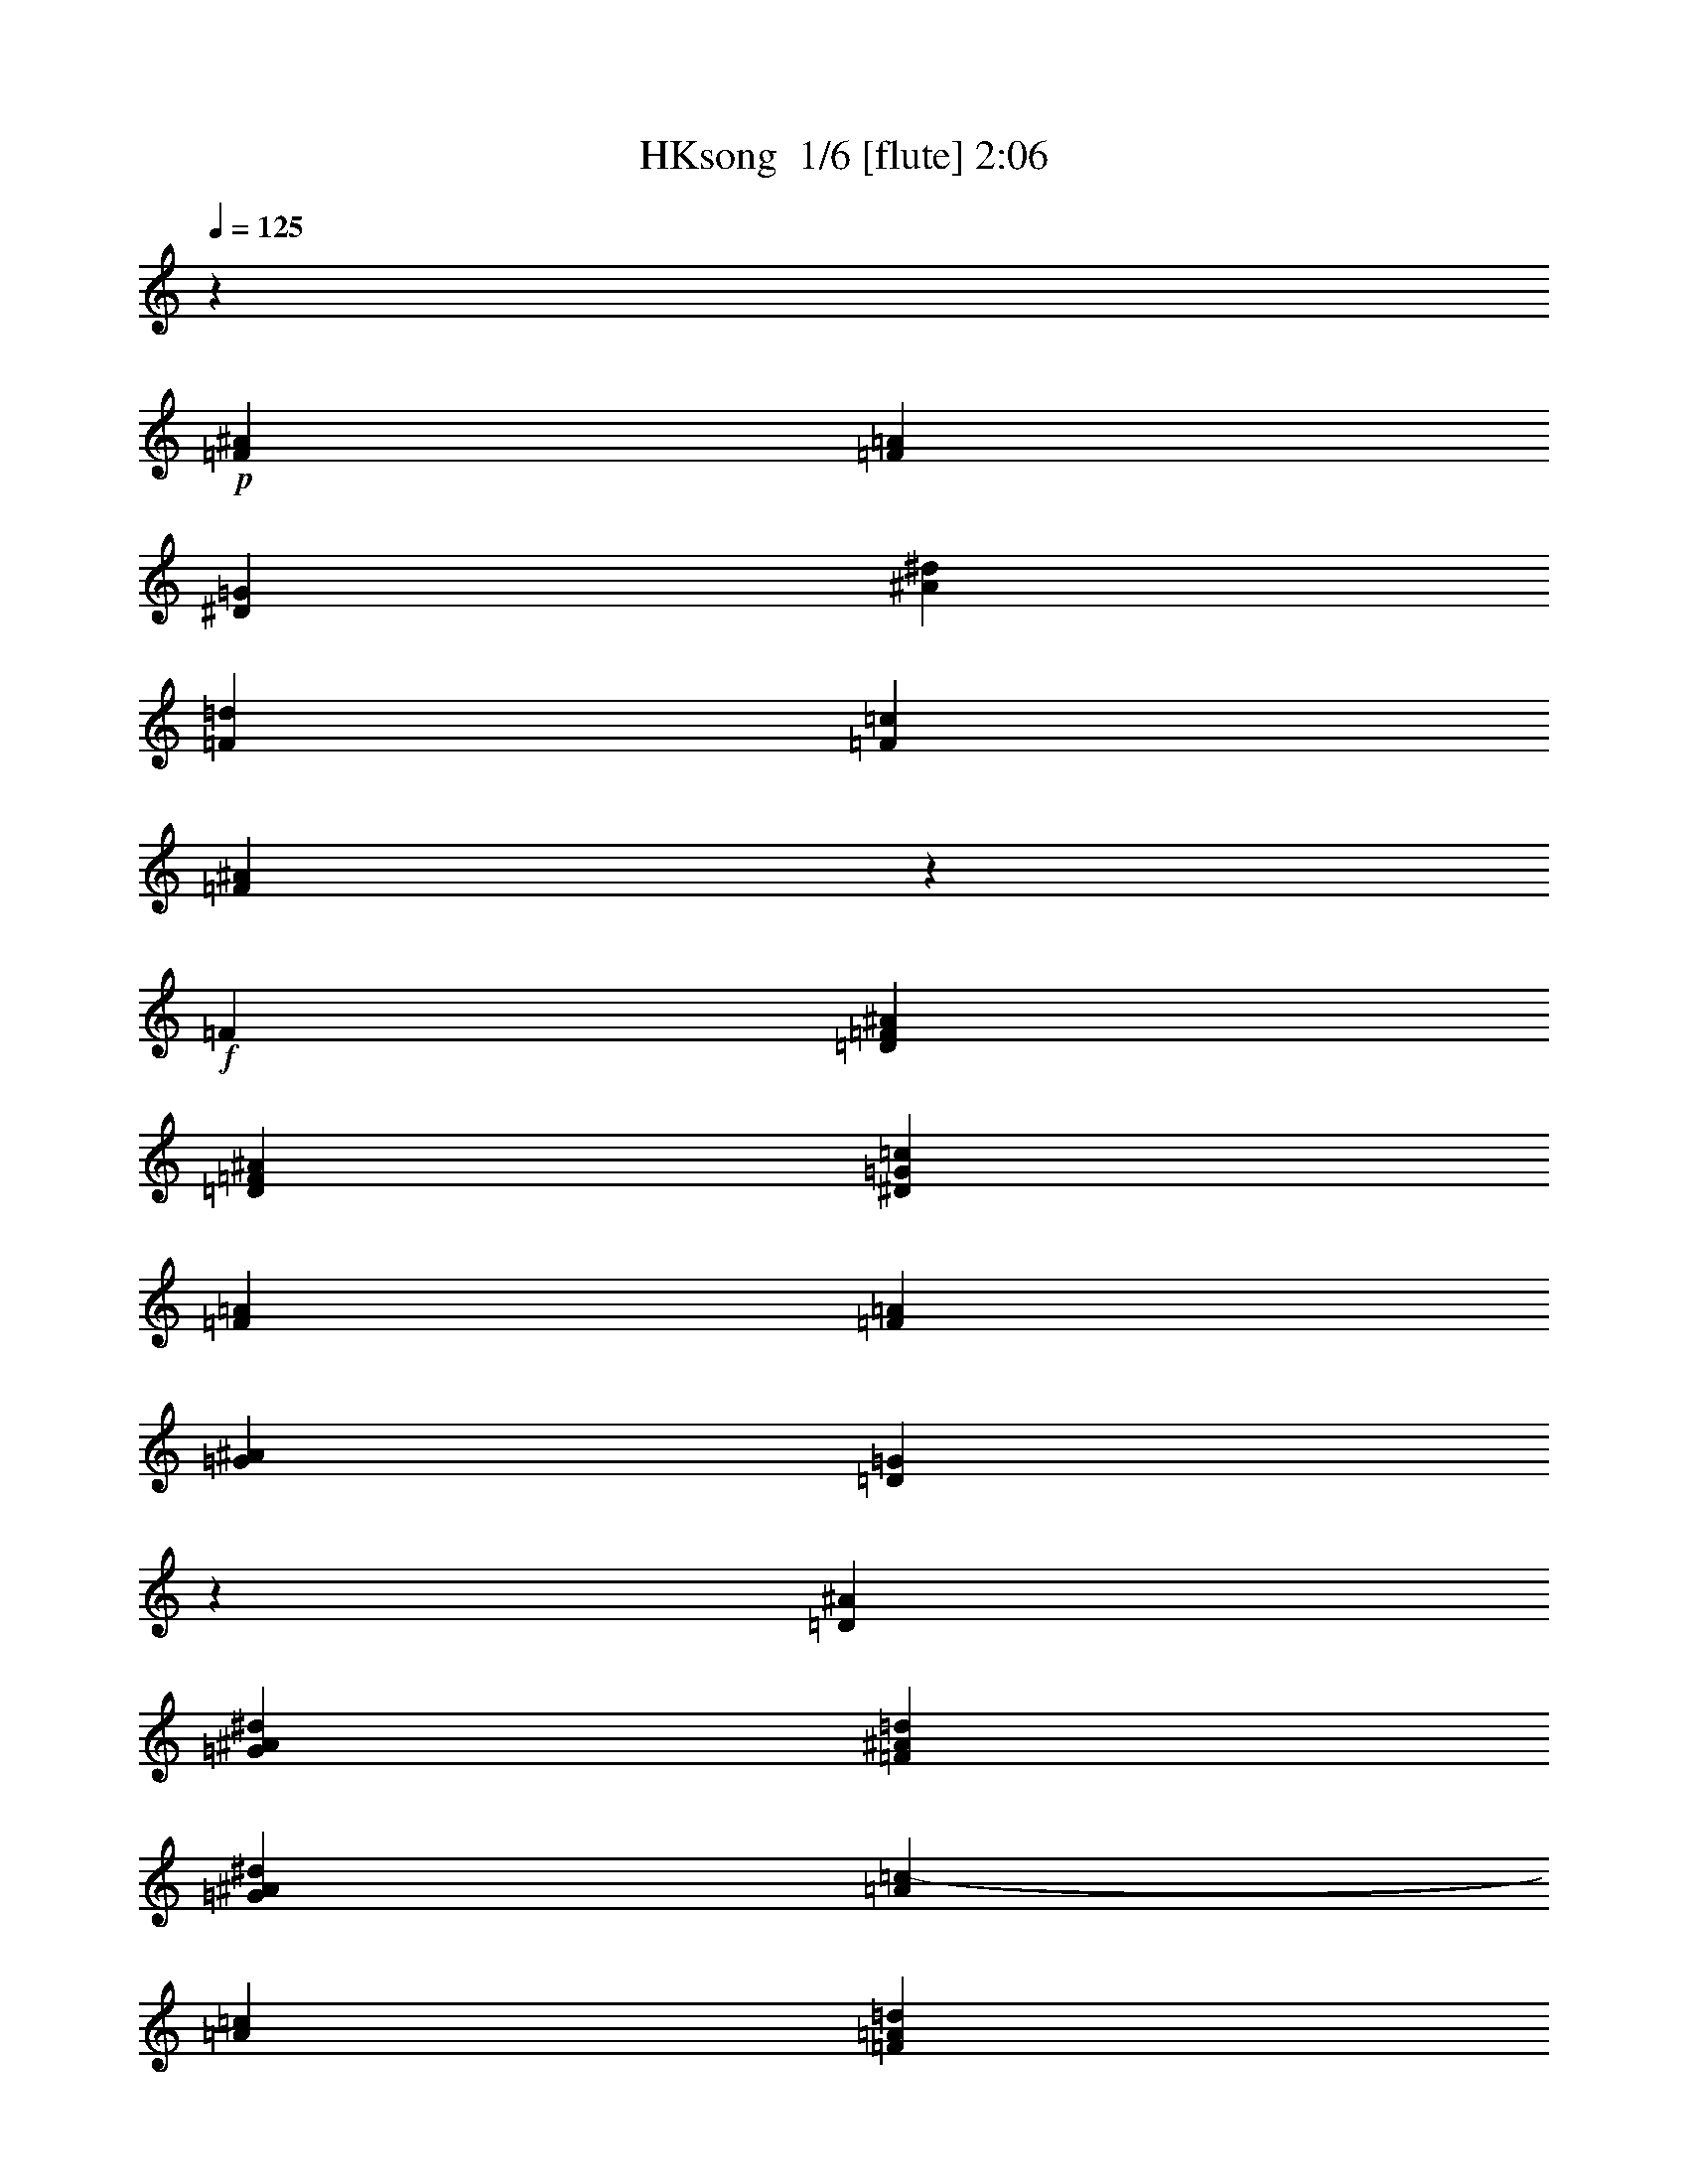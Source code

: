 % Produced with Bruzo's Transcoding Environment 2.0 alpha 
% Transcribed by Bruzo 

X:1
T: HKsong  1/6 [flute] 2:06
Z: Transcribed with BruTE 0 333 7
L: 1/4
Q: 125
K: C
z577/125
+p+
[=F577/500^A577/500]
[=F3077/8000=A3077/8000]
[^D577/250=G577/250]
[^A1231/1600^d1231/1600]
[=F577/250=d577/250]
[=F1231/1600=c1231/1600]
[=F981/320^A981/320]
z18557/8000
+f+
[=F1231/1600]
[=D12309/8000=F12309/8000^A12309/8000]
[=D577/500=F577/500^A577/500]
[^D1539/4000=G1539/4000=c1539/4000]
[=F12309/8000=A12309/8000]
[=F577/500=A577/500]
[=G1539/4000^A1539/4000]
[=D731/160=G731/160]
z1633/2000
[=D1231/1600^A1231/1600]
[=G12309/8000^A12309/8000^d12309/8000]
[=F577/500^A577/500=d577/500]
[=G1539/4000^A1539/4000^d1539/4000]
[=A577/500=c577/500-]
[=A3077/8000=c3077/8000]
[=F577/500=A577/500=d577/500]
[=G1539/4000=A1539/4000^d1539/4000]
[=F1463/320^A1463/320=d1463/320]
z6507/8000
[=D1231/1600^A1231/1600]
[^A12309/8000^d12309/8000=g12309/8000]
[=G577/500^A577/500^d577/500]
[=F1539/4000^A1539/4000=d1539/4000]
[^D12309/8000=A12309/8000=c12309/8000]
[=F577/500^A577/500=d577/500]
[=G1539/4000^A1539/4000^d1539/4000]
[^A12309/8000=f12309/8000]
[=A12309/8000^A12309/8000=d12309/8000]
[=G1231/800^A1231/800]
[=D577/500=F577/500^A577/500]
[=C3077/8000=F3077/8000=A3077/8000]
[^A,577/250^D577/250=G577/250]
[=G1231/1600=c1231/1600^d1231/1600]
[=F577/250^A577/250=d577/250]
[=F1231/1600=A1231/1600=c1231/1600]
[=F193/64^A193/64]
z18957/8000
[=A,1231/1600=F1231/1600]
[=D1231/800=F1231/800^A1231/800]
[=D577/500=F577/500^A577/500]
[^D3077/8000=F3077/8000=c3077/8000]
[=F577/500=A577/500-]
[=F3077/8000=A3077/8000]
[=F577/500=A577/500]
[=F1539/4000=G1539/4000^A1539/4000]
[=D733/160=G733/160]
z201/250
[=A1231/1600^A1231/1600]
[=G1231/800^A1231/800^d1231/800]
[=F577/500^A577/500=d577/500]
[=G3077/8000^A3077/8000^d3077/8000]
[=A577/500=c577/500]
+mp+
[=A3077/8000=c3077/8000]
+f+
[=F577/500=A577/500=d577/500]
[=G1539/4000=A1539/4000^d1539/4000]
[=F1467/320^A1467/320=d1467/320]
z6407/8000
[=D1231/1600^A1231/1600]
[^A1231/800^d1231/800=g1231/800]
[=G577/500=c577/500^d577/500]
[=F3077/8000^A3077/8000=d3077/8000]
[^D577/500=A577/500=c577/500]
[^D3077/8000=A3077/8000=c3077/8000]
[=F577/500=A577/500=d577/500]
[=G1539/4000=A1539/4000^d1539/4000]
[=F12309/8000^A12309/8000=f12309/8000]
[^A12309/8000=d12309/8000]
[=G1231/800^A1231/800]
[=F577/500=G577/500^A577/500]
[=F3077/8000=A3077/8000]
[^D577/250=G577/250^A577/250]
[=G1231/1600=c1231/1600^d1231/1600]
[=F577/250^A577/250=d577/250]
[=F1231/1600^A1231/1600=c1231/1600]
[=F969/320^A969/320]
z12703/8000
[=A577/500=c577/500]
[^A3077/8000=d3077/8000]
[=A577/250=c577/250^d577/250]
[=A1231/1600=c1231/1600]
[=F577/500=A577/500=c577/500]
[=F3077/8000=A3077/8000]
[^D577/500=F577/500=A577/500]
[=C1539/4000^D1539/4000=G1539/4000]
[^A,577/125=D577/125=F577/125]
[=C577/500=F577/500]
[=D3077/8000=F3077/8000]
[^D577/250=G577/250]
[^D1231/1600=G1231/1600]
[^D577/500=G577/500]
[^D3077/8000=G3077/8000]
[=C577/500=F577/500]
[=C1539/4000=F1539/4000]
[^A,231/320=D231/320=F231/320]
z3267/4000
[=D2983/4000=F2983/4000=A2983/4000]
z793/1000
[=G707/1000^A707/1000=d707/1000]
z6653/8000
[=F577/500^A577/500=d577/500]
[=F3077/8000=A3077/8000=c3077/8000]
[=E577/500=G577/500^A577/500]
[=E1539/4000=G1539/4000^A1539/4000]
[=E4103/8000=G4103/8000^A4103/8000]
[=E4103/8000=A4103/8000]
[=E4103/8000=G4103/8000^A4103/8000]
[=E577/500=G577/500^A577/500]
[=E3077/8000=G3077/8000^A3077/8000]
[=E513/1000=G513/1000^A513/1000]
[=E4103/8000=A4103/8000]
[=E4103/8000=G4103/8000^A4103/8000]
[=E9381/8000=G9381/8000^A9381/8000]
[=E161/400=G161/400^A161/400]
[=F9959/8000^A9959/8000]
[=F107/250^A107/250]
[^D10627/8000=G10627/8000^A10627/8000]
[^D3663/8000=G3663/8000^A3663/8000]
[=D5687/4000=G5687/4000^A5687/4000]
[=D491/1000=G491/1000=c491/1000]
[=C7931/2000=F7931/2000=A7931/2000]
z16283/8000
[=G2667/4000]
[=G2667/4000]
[=G2667/4000]
[=E3429/2000=G3429/2000=c3429/2000]
[=E643/500=G643/500=c643/500]
[=F3429/8000=G3429/8000=d3429/8000]
[=G3429/2000=B3429/2000]
[=G10287/8000=B10287/8000]
[=G3429/8000=A3429/8000=c3429/8000]
[=E10287/2000=A10287/2000]
[=E4573/8000=A4573/8000=c4573/8000]
[=E1143/2000=A1143/2000=c1143/2000]
[=E1143/2000=G1143/2000=c1143/2000]
[=A3429/2000=c3429/2000=f3429/2000]
[=G10287/8000=c10287/8000=e10287/8000]
[=A3429/8000=c3429/8000=f3429/8000]
[=G10287/8000=B10287/8000=d10287/8000]
[=G3429/8000=B3429/8000=d3429/8000]
[=G10287/8000=e10287/8000]
[=A3429/8000=B3429/8000=f3429/8000]
[=G27121/8000=c27121/8000=e27121/8000]
z3507/2000
[=E1143/2000=G1143/2000=c1143/2000]
[=E1143/2000=G1143/2000=c1143/2000]
[=E1143/2000=F1143/2000=A1143/2000=c1143/2000]
[=c3429/2000=f3429/2000=a3429/2000]
[=A10287/8000=c10287/8000=f10287/8000]
[=G3429/8000=c3429/8000=e3429/8000]
[=F3429/2000=B3429/2000=d3429/2000]
[=G643/500=B643/500=e643/500]
[=A3429/8000=B3429/8000=f3429/8000]
[=c6391/8000=g6391/8000]
z293/320
[=B267/320=c267/320=e267/320]
z7041/8000
[=A6459/8000=c6459/8000]
z7257/8000
[=E10287/8000=G10287/8000=c10287/8000]
[=D3429/8000=G3429/8000=B3429/8000]
[=C10287/4000=F10287/4000=A10287/4000]
[=A6859/8000=f6859/8000]
[=G10287/4000=e10287/4000]
[=F3429/4000=G3429/4000=d3429/4000]
[=E13581/4000=c13581/4000]
z891/1000
+mp+
[=c3429/4000]
[=e3429/4000]
[=g6859/8000]
[=c3429/2000=f3429/2000=a3429/2000]
[=c10287/8000=f10287/8000]
+mf+
[=c3429/8000=e3429/8000]
[=B3429/2000=d3429/2000]
[=B10287/8000=e10287/8000]
[=c3429/8000=f3429/8000]
[=c6433/8000=g6433/8000]
z7283/8000
[=B6717/8000=e6717/8000]
z7/8
[=A13/16=c13/16]
z451/500
+ff+
[=E10287/8000=G10287/8000=c10287/8000]
[=D3429/8000=G3429/8000=B3429/8000]
[=C3429/1000=D3429/1000=F3429/1000=A3429/1000]
+fff+
[=A27433/8000=c27433/8000=f27433/8000]
[=G3429/1000=c3429/1000=e3429/1000]
[=F3429/1000=G3429/1000=B3429/1000=d3429/1000]
[=E63839/8000=G63839/8000=c63839/8000]
z101/16

X:2
T: HKsong  2/6 [bagpipes] 2:06
Z: Transcribed with BruTE -34 329 11
L: 1/4
Q: 125
K: C
z577/125
+ff+
[^A,577/500-=F577/500^A577/500]
[=F3077/8000=A3077/8000^A,3077/8000]
[^D577/250-=G577/250]
[^A1231/1600^d1231/1600^D1231/1600]
[=F577/250=d577/250]
+f+
[=F1231/1600=A1231/1600=c1231/1600]
[=F12309/8000-^A12309/8000-]
+mf+
[=A12309/8000=F12309/8000^A12309/8000]
[=G1231/800]
+mp+
[=F3077/4000]
[=F1231/1600]
[^A,12309/8000-=F12309/8000]
[=F577/500^A,577/500-]
[=G1539/4000^A,1539/4000]
[=D12309/8000-=F12309/8000]
[=F577/500=D577/500-]
[=G1539/4000=D1539/4000]
[=D12309/4000-=G12309/4000]
[=F1231/800=D1231/800]
[=D3077/4000-]
[^A1231/1600=D1231/1600]
[^D12309/8000^A12309/8000]
[=C577/500-^A577/500]
[^A1539/4000=C1539/4000]
[=F12309/8000-=A12309/8000]
[=A577/500=F577/500-]
[=A1539/4000=F1539/4000]
[^A12309/8000-]
[=F12309/8000^A12309/8000-]
[^A,1231/800^A1231/800]
[=D3077/4000-]
[^A1231/1600=D1231/1600]
[^D12309/8000-^d12309/8000]
[^A577/500^D577/500-]
[^A1539/4000^D1539/4000]
[=F12309/8000-=A12309/8000]
[^A577/500=F577/500-]
[^A1539/4000=F1539/4000]
[^A12309/8000]
[=A12309/8000]
[=G1231/800]
[=D577/500-=F577/500]
[=F3077/8000=D3077/8000]
[^D12309/8000-]
[=C1231/1600-^D1231/1600]
[=c1231/1600=C1231/1600]
[=D12309/8000^A12309/8000-]
[=F1231/1600-^A1231/1600]
[=A1231/1600=F1231/1600]
[=F12309/8000^A12309/8000]
[=F12309/8000]
[=D1231/800]
[=F3077/4000]
[=F1231/1600]
[^A,1231/800-=F1231/800]
[=F577/500^A,577/500-]
[=F3077/8000^A,3077/8000]
[=D12309/8000-=F12309/8000]
[=F577/500=D577/500-]
[=F1539/4000=D1539/4000]
[=D12309/8000-=G12309/8000]
[=G12309/8000=D12309/8000-]
[=F1231/800=D1231/800]
[=F3077/4000-]
[^A1231/1600=F1231/1600]
[^D1231/800^A1231/800]
[=C577/500-^A577/500]
[^A3077/8000=C3077/8000]
[=F577/500-=A577/500]
[=A3077/8000=F3077/8000]
[=A577/500]
[=A1539/4000]
[^A12309/8000-]
[^A,12309/8000^A12309/8000-]
[^A,1231/800=D1231/800^A1231/800]
[^A,3077/4000-=F3077/4000-]
[^A1231/1600^A,1231/1600=F1231/1600]
[^D1231/800-^d1231/800]
[=c577/500^D577/500-]
[^A3077/8000^D3077/8000]
[=F577/500-=A577/500]
[=A3077/8000=F3077/8000-]
[=A577/500=F577/500-]
[=A1539/4000=F1539/4000]
[^A12309/8000]
[=A12309/8000^A12309/8000]
[=G1231/800]
[=F577/500]
[=F3077/8000]
[^D1231/800-]
[=C3077/4000-^D3077/4000]
[=c1231/1600=C1231/1600]
[=F12309/8000^A12309/8000-]
[=F,1231/1600-^A1231/1600]
[^A1231/1600=F,1231/1600]
[^A,12309/8000=F12309/8000]
[=F12309/8000]
[^A1231/800]
[=F577/500-=A577/500]
[^A3077/8000=F3077/8000]
[=F577/250-=A577/250]
[=A1231/1600=F1231/1600]
[=F577/500]
[=F3077/8000-]
[^D577/500=F577/500-]
[=C1539/4000=F1539/4000]
[^A,12309/8000-^A12309/8000]
[=c12309/8000^A,12309/8000-]
[^A1231/800^A,1231/800]
[=C577/500=F577/500-]
[=D3077/8000=F3077/8000]
[^D1231/800-^A1231/800]
[=G3077/4000-^D3077/4000]
[^D1231/1600=G1231/1600]
[^D577/500=F577/500-]
[^D3077/8000=F3077/8000-]
[=C577/500=F577/500-]
[=C1539/4000=F1539/4000]
[^A,231/320=F231/320^A231/320]
z3267/4000
[=D2983/4000=F2983/4000=A2983/4000]
z793/1000
[=D707/1000=G707/1000]
z6653/8000
[=F577/500]
[=F3077/8000]
[=E577/500]
[=E1539/4000]
[=E4103/8000]
[=E4103/8000]
[=E4103/8000]
[=C577/500-=E577/500]
[=E3077/8000=C3077/8000]
[=C513/1000-=E513/1000]
[=E4103/8000=C4103/8000-]
[=E4103/8000=C4103/8000]
[=C9381/8000-=E9381/8000]
[=E161/400=C161/400]
[=D9959/8000-=F9959/8000]
[=F107/250=D107/250]
[^D10627/8000-=G10627/8000]
[=G3663/8000^D3663/8000]
[=E5687/4000-=G5687/4000]
[=G491/1000=E491/1000]
[=C16003/8000=F16003/8000-]
[=C8001/4000^D8001/4000=G8001/4000=F8001/4000]
[=A,8001/4000=D8001/4000^F8001/4000]
[=G,2667/4000-=D2667/4000=G2667/4000-]
[=D2667/4000=G,2667/4000-=G2667/4000-]
[=D2667/4000=G,2667/4000=G2667/4000]
[=C3429/2000-=G3429/2000]
[=G643/500=C643/500-]
[=G3429/8000=C3429/8000]
[=E3429/2000-=G3429/2000]
[=G10287/8000=E10287/8000-]
[=G3429/8000=E3429/8000]
[=E127/160-=A127/160]
+ppp+
[=E3683/4000]
+mp+
[=E3429/2000-]
[=A3209/4000=E3209/4000-]
+ppp+
[=E3649/4000]
+mp+
[=A4573/8000]
[=A1143/2000]
[=G1143/2000]
[=F3429/2000=c3429/2000]
[=D10287/8000-=c10287/8000]
[=c3429/8000=D3429/8000]
[=G10287/8000]
[=G3429/8000]
[=G10287/8000]
[=B3429/8000]
[=c3429/2000]
[=c13717/8000]
[^A1547/2000]
z941/1000
[=E1143/2000=G1143/2000^A1143/2000]
[=E1143/2000=G1143/2000^A1143/2000]
[=F1143/2000=A1143/2000^A1143/2000]
[=A3429/2000=c3429/2000=f3429/2000]
[=F10287/8000-=c10287/8000]
[=c3429/8000=F3429/8000]
[=G3429/2000=B3429/2000]
[=B643/500=g643/500-]
[=B3429/8000=g3429/8000]
[=c6391/8000]
z293/320
[^G267/320=B267/320]
z7041/8000
[=A6459/8000]
z7257/8000
[=E10287/8000-=G10287/8000]
[=G3429/8000=E3429/8000]
[=F3429/2000-]
[=D3429/4000-=F3429/4000]
[=A6859/8000=D6859/8000]
[=G10287/4000]
[=G3429/4000]
[=E3429/1000=A3429/1000]
+f+
[=G3429/4000-]
+ff+
[=c'3429/4000=G3429/4000]
[=G3429/4000-=e3429/4000]
[=g6859/8000=G6859/8000]
[=F3429/2000=f3429/2000=a3429/2000=c'3429/2000]
[=D10287/8000-=f10287/8000=c'10287/8000]
[=e3429/8000=c'3429/8000=D3429/8000]
[=G3429/2000=d3429/2000=b3429/2000]
[=E10287/8000-=e10287/8000=b10287/8000]
[=f3429/8000=c'3429/8000=E3429/8000]
[=E6433/8000=g6433/8000=c'6433/8000]
z7283/8000
[=G6717/8000=e6717/8000=b6717/8000]
z7/8
[=A13/16=a13/16=c'13/16]
z451/500
[=G10287/8000=A10287/8000-]
[=G3429/8000=A3429/8000]
[=D3429/2000-=F3429/2000-]
[=A3429/2000=D3429/2000=F3429/2000]
[=A3429/2000=c3429/2000-]
[=A13717/8000=c13717/8000]
+fff+
[=G3429/2000=c3429/2000-]
[=G3429/2000=c3429/2000]
[=G3429/2000-=B3429/2000]
[=B3429/2000=G3429/2000]
[=E8001/4000-=G8001/4000-=c8001/4000]
[=C16003/8000=E16003/8000-=G16003/8000-]
[=C15917/4000=E15917/4000=G15917/4000]
z101/16

X:3
T: HKsong  3/6 [clarinet] 2:06
Z: Transcribed with BruTE 34 323 1
L: 1/4
Q: 125
K: C
z577/125
+mf+
[=d577/500=f577/500]
[=c3077/8000=f3077/8000]
[^A577/250^d577/250]
[=G1231/1600^a1231/1600]
[=F577/250=f577/250]
[^D1231/1600=f1231/1600]
[=D981/320=d981/320]
z18557/8000
+f+
[=F1231/1600=f1231/1600]
[^A12309/8000=d12309/8000]
[^A577/500=d577/500]
[=c1539/4000=d1539/4000]
[=A12309/8000=d12309/8000]
[=A577/500=d577/500]
[^A1539/4000=d1539/4000]
[=G731/160^A731/160]
z1633/2000
[^A1231/1600^a1231/1600]
[^d12309/8000=g12309/8000]
[=d577/500=g577/500]
[^d1539/4000=g1539/4000]
[=c12309/8000=f12309/8000]
[=d577/500=f577/500]
[^d1539/4000=f1539/4000]
[=d1463/320=f1463/320]
z6507/8000
[^A1231/1600^a1231/1600]
[=g12309/8000^a12309/8000]
[^d577/500=g577/500]
[=d1539/4000=g1539/4000]
[=c12309/8000=f12309/8000]
[=d577/500=f577/500]
[^d1539/4000=f1539/4000]
[=f12309/8000]
[=d12309/8000=f12309/8000]
[^A1231/800=d1231/800]
[^A577/500=d577/500]
[=A3077/8000=d3077/8000]
[=G577/250^A577/250]
[^d1231/1600=g1231/1600]
[=d577/250=f577/250]
[=c1231/1600=f1231/1600]
[^A193/64=d193/64]
z18957/8000
[=F1231/1600=f1231/1600]
[^A1231/800=d1231/800]
[^A577/500=d577/500]
[=c3077/8000=d3077/8000]
[=A12309/8000=d12309/8000]
[=A577/500=d577/500]
[^A1539/4000=d1539/4000]
[=G733/160^A733/160]
z201/250
[^A1231/1600^a1231/1600]
[^d1231/800=g1231/800]
[=d577/500=g577/500]
[^d3077/8000=g3077/8000]
[=c577/500=f577/500]
[=c3077/8000=f3077/8000]
[=d577/500=f577/500]
[^d1539/4000=a1539/4000]
[=d1467/320=f1467/320]
z6407/8000
[^A1231/1600^a1231/1600]
[=g1231/800^a1231/800]
[^d577/500=g577/500]
[=d3077/8000=g3077/8000]
[=c577/500=f577/500]
[=c3077/8000=f3077/8000]
[=d577/500=f577/500]
[^d1539/4000]
[=d12309/8000=f12309/8000]
[=d12309/8000=f12309/8000]
[^A1231/800=d1231/800]
[^A577/500=d577/500]
[=A3077/8000=d3077/8000]
[=G577/250^d577/250]
[^d1231/1600=g1231/1600]
[=d577/250=f577/250]
[=c1231/1600=f1231/1600]
[^A969/320=d969/320]
z12703/8000
[=A577/500=f577/500]
[^A3077/8000=f3077/8000]
[=c577/250=f577/250]
[=A1231/1600^d1231/1600]
[=A577/500=d577/500]
[=F3077/8000=d3077/8000]
[=F577/500=c577/500]
[^D1539/4000=c1539/4000]
[=D577/125=F577/125]
[=C577/500=A577/500]
[=D3077/8000=A3077/8000]
[^D577/250^A577/250]
[^D1231/1600^A1231/1600]
[^D577/500^A577/500]
[^D3077/8000^A3077/8000]
[=F577/500=A577/500]
[=C1539/4000=A1539/4000]
[=D231/320=G231/320]
z3267/4000
[=F2983/4000=A2983/4000]
z793/1000
[^A707/1000=d707/1000]
z6653/8000
[^A577/500=d577/500]
[=A3077/8000=c3077/8000]
[=G577/500=c577/500]
[=G1539/4000=c1539/4000]
[=G4103/8000=c4103/8000]
[=A4103/8000=c4103/8000]
[^A4103/8000=c4103/8000]
[^A577/500=c577/500]
[=G3077/8000=c3077/8000]
[=G513/1000=c513/1000]
[=A4103/8000=c4103/8000]
[^A4103/8000=c4103/8000]
[^A9381/8000=c9381/8000]
[^A161/400=c161/400]
[^A9959/8000=c9959/8000]
[^A107/250=c107/250]
[^A10627/8000]
[^A3663/8000]
[^A5687/4000]
[=c491/1000]
[=A7931/2000=c7931/2000]
z16283/8000
[=G2667/4000=B2667/4000=f2667/4000]
[=G2667/4000=B2667/4000=f2667/4000]
[=G2667/4000=B2667/4000=f2667/4000]
[=c3429/2000=e3429/2000]
[=c643/500=e643/500]
[=c3429/8000=d3429/8000=e3429/8000]
[=B3429/2000=e3429/2000]
[=B10287/8000=e10287/8000]
[=c3429/8000=e3429/8000]
[=A10287/2000=c10287/2000]
[=c4573/8000]
[=c1143/2000]
[=c1143/2000]
[=f3429/2000=a3429/2000]
[=e10287/8000=a10287/8000]
[=f3429/8000=a3429/8000]
[=d10287/8000]
[=d3429/8000]
[=e10287/8000]
[=f3429/8000]
[=e27121/8000]
z3507/2000
[=c1143/2000]
[=c1143/2000]
[=c1143/2000]
[=a3429/2000]
[=f10287/8000]
[=e3429/8000]
[=d3429/2000]
[=e643/500]
[=f3429/8000]
[=g6391/8000]
z293/320
[=e267/320]
z7041/8000
[=c6459/8000]
z7257/8000
[=c10287/8000]
[=B3429/8000]
[=A10287/4000]
[=f6859/8000]
[=e10287/4000]
[=d3429/4000]
[=c13581/4000]
z891/1000
+ff+
[=E3429/4000=c3429/4000=e3429/4000]
[=G3429/4000=e3429/4000=g3429/4000]
[=B6859/8000=g6859/8000=b6859/8000]
[=c3429/2000=a3429/2000=c'3429/2000]
[=A10287/8000=f10287/8000=a10287/8000]
[=G3429/8000=e3429/8000=g3429/8000]
[=F3429/2000=d3429/2000=f3429/2000]
[=G10287/8000=e10287/8000=g10287/8000]
[=A3429/8000=f3429/8000=a3429/8000]
[=c6433/8000=g6433/8000=c'6433/8000]
z7283/8000
[=c6717/8000=e6717/8000=g6717/8000]
z7/8
[=c13/16=e13/16]
z451/500
[=c10287/8000]
[=B3429/8000]
[=A3429/1000]
[=f27433/8000]
+fff+
[=e3429/1000]
[=d3429/1000]
[=c63839/8000]
z101/16

X:4
T: HKsong  4/6 [lm bassoon] 2:06
Z: Transcribed with BruTE -31 181 6
L: 1/4
Q: 125
K: C
z577/125
+mp+
[^A,12309/8000]
[^D24619/8000]
[=F577/250-]
[=A1231/1600=F1231/1600]
[^A12309/8000]
+p+
[=A12309/8000]
[=G1231/800]
[=F12309/8000]
[^A,12309/8000]
+pp+
[^A,1231/800]
+p+
[=D12309/8000]
+pp+
[=D1231/800]
+p+
[=G12309/8000]
+pp+
[=G12309/8000]
+p+
[=F1231/800]
[=D12309/8000]
[^D12309/8000]
[=C1231/800]
[=F12309/8000]
+pp+
[=F1231/800]
+p+
[^A12309/8000]
[=F12309/8000]
[^A,1231/800]
[=D12309/8000]
[^D12309/8000]
+pp+
[^D1231/800]
+p+
[=F12309/8000]
+pp+
[=F1231/800]
+p+
[^A12309/8000]
[=A12309/8000]
[=G1231/800]
[=D12309/8000]
[^D12309/8000]
[=C1231/800]
[=D12309/8000=F12309/8000]
[=F1231/800]
[^A12309/8000]
[=F12309/8000]
[=D1231/800]
[=F12309/8000]
[^A,1231/800]
+pp+
[^A,12309/8000]
+p+
[=D12309/8000]
+pp+
[=D1231/800]
+p+
[=G12309/8000]
[=G12309/8000]
[=F1231/800]
[=F12309/8000]
[^D1231/800]
[=C12309/8000]
[=F12309/8000]
[=A1231/800]
[^A12309/8000]
[^A,12309/8000]
[^A,1231/800=D1231/800]
[^A,12309/8000=F12309/8000]
[^D1231/800]
+pp+
[^D12309/8000]
+p+
[=F12309/8000]
+pp+
[=F1231/800]
+p+
[^A12309/8000]
[=A12309/8000]
[=G1231/800]
[=F12309/8000]
[^D1231/800]
[=C12309/8000]
[=F12309/8000]
[=F,1231/800]
[^A,12309/8000]
[=F12309/8000]
[^A1231/800]
[=F12309/8000]
[=F1231/800-]
+pp+
[=A12309/8000=F12309/8000]
+p+
[=F12309/8000-=c12309/8000]
+pp+
[=A1231/800=F1231/800]
+p+
[^A12309/8000]
[=c12309/8000]
[^A1231/800=d1231/800]
[=F12309/8000]
[^D1231/800^A1231/800]
[=F12309/8000=G12309/8000]
[=F12309/8000-=G12309/8000]
+pp+
[=A1231/800=F1231/800]
+p+
[=F231/320^A231/320]
z3267/4000
[=F2983/4000=A2983/4000]
z793/1000
[=D707/1000=G707/1000]
z6653/8000
[=D12309/8000=F12309/8000]
[=E1231/800]
[=E12309/8000]
[=C12309/8000]
[=C1231/800]
[=C12601/8000]
[=D13383/8000]
[^D1429/800]
[=E7651/4000]
[=C16003/8000=F16003/8000]
[=C8001/4000^D8001/4000=G8001/4000]
[=A,8001/4000=D8001/4000^F8001/4000]
[=G,8001/4000=D8001/4000=G8001/4000]
[=C3429/2000]
+pp+
[=C13717/8000]
+p+
[=E3429/2000]
+pp+
[=E3429/2000]
+p+
[=A127/160]
z3683/4000
[=E3067/4000]
z3791/4000
[=A3209/4000]
z3649/4000
[=A4573/8000]
[=A1143/2000]
[=G1143/2000]
[=F3429/2000]
[=D3429/2000]
[=G3429/2000]
[=G10287/8000]
[=B3429/8000]
[=c6121/8000=g6121/8000]
z1519/1600
[=c1281/1600=g1281/1600]
z457/500
[^A1547/2000=g1547/2000]
z941/1000
[^A1143/2000]
[^A1143/2000]
[^A1143/2000]
[=A3429/2000]
[=F3429/2000]
[=G3429/2000]
[=g13717/8000]
[=c6391/8000=g6391/8000]
z293/320
[^G267/320=e267/320]
z7041/8000
[=A6459/8000=e6459/8000]
z7257/8000
[=E3429/2000]
[=F3429/2000]
[=D13717/8000]
[=G3429/2000]
+pp+
[=G3429/2000]
+p+
[=A3429/2000]
[=A3429/2000]
+mp+
[=G3429/2000]
+mf+
[=G13717/8000]
[=F3429/2000]
[=D3429/2000=F3429/2000]
[=G3429/2000]
[=E3429/2000=G3429/2000]
+f+
[=E6433/8000=c6433/8000]
z7283/8000
[=G6717/8000=e6717/8000]
z7/8
[=A13/16=e13/16]
z451/500
[=G3321/2000=A3321/2000]
z3537/2000
[=F1669/1000=A1669/1000=d1669/1000]
z44/25
[=F671/400=A671/400=f671/400]
z14013/8000
[=G13487/8000=c13487/8000]
z2789/1600
+ff+
[=G3429/2000=B3429/2000=g3429/2000]
[=c8001/4000=g8001/4000]
[=C16003/8000]
[=C15917/4000]
z101/16

X:5
T: HKsong  5/6 [lm fiddle] 2:06
Z: Transcribed with BruTE 32 164 8
L: 1/4
Q: 125
K: C
z77557/8000
z8/1
+mp+
[=F1231/1600]
[=D12309/8000]
[=D577/500]
[^D1539/4000]
[=F12309/8000]
[=F577/500]
[=G1539/4000]
[=D731/160]
z1633/2000
[=D1231/1600]
[=G12309/8000]
[=F577/500]
[=G1539/4000]
[=A577/500]
[=A3077/8000]
[=F577/500]
[=G1539/4000]
[=F1463/320]
z6507/8000
[=D1231/1600]
[^A12309/8000]
[=G577/500]
[=F1539/4000]
[^D12309/8000]
[=F577/500]
[=G1539/4000]
[^A12309/8000]
[^A12309/8000]
[^A1231/800]
[=d577/500]
[=c3077/8000]
[^A577/250]
[=G1231/1600]
[=F577/250]
[=F1231/1600]
[=F193/64]
z18957/8000
[=A1231/1600]
[=D1231/800]
[=D577/500]
[^D3077/8000]
[=F577/500]
[=F3077/8000]
[=F577/500]
[=G1539/4000]
[=D733/160]
z201/250
[=A1231/1600]
[=G1231/800]
[=F577/500]
[=G3077/8000]
[=A12309/8000]
[=F577/500]
[=G1539/4000]
[=F1467/320]
z6407/8000
[=D1231/1600]
[^A1231/800]
[=G577/500]
[=F3077/8000]
[^D577/500]
[^D3077/8000]
[=F577/500]
[=G1539/4000]
[=F12309/8000]
[^A12309/8000]
[^A1231/800]
[=G577/500]
[=F3077/8000]
[^A577/250]
[=G1231/1600]
[=F577/250]
[=F1231/1600]
[=F969/320]
z12703/8000
[=c577/500]
[=d3077/8000]
[^d577/250]
[=c1231/1600]
[=c577/500]
[=A3077/8000]
[=A577/500]
[=G1539/4000]
[=F577/125]
[=F577/500]
[=F3077/8000]
[=G577/250]
[=G1231/1600]
[=G577/500]
[=G3077/8000]
[=F577/500]
[=F1539/4000]
[=F231/320]
z3267/4000
[=A2983/4000]
z793/1000
[=d707/1000]
z6653/8000
[=d577/500]
[=c3077/8000]
[^A577/500]
[^A1539/4000]
[^A4103/8000]
[=A4103/8000]
[=G4103/8000]
[=G577/500]
[^A3077/8000]
[^A513/1000]
[=A4103/8000]
[=G4103/8000]
[=G9381/8000]
[=G161/400]
[=F9959/8000]
[=F107/250]
[^D10627/8000]
[^D3663/8000]
[=D5687/4000]
[=D491/1000]
[=C7931/2000]
z16283/8000
[=D2667/4000]
[=D2667/4000]
[=D2667/4000]
[=E3429/2000]
[=E643/500]
[=F3429/8000]
[=G3429/2000]
[=G10287/8000]
[=A3429/8000]
[=E10287/2000]
[=E4573/8000]
[=E1143/2000]
[=E1143/2000]
[=A3429/2000]
[=G10287/8000]
[=A3429/8000]
[=B10287/8000]
[=B3429/8000]
[=G10287/8000]
[=A3429/8000]
[=G27121/8000]
z3507/2000
[=E1143/2000]
[=E1143/2000]
[=E1143/2000]
[=c3429/2000]
[=A10287/8000]
[=G3429/8000]
[=F3429/2000]
[=G643/500]
[=A3429/8000]
[=c6391/8000]
z293/320
[=c267/320]
z7041/8000
[=c6459/8000]
z7257/8000
[=E10287/8000]
[=D3429/8000]
[=C10287/4000]
[=A6859/8000]
[=G10287/4000]
[=F3429/4000]
[=E13581/4000]
z30929/2000
+ff+
[=E10287/8000]
[=D3429/8000]
[=C3429/1000]
+fff+
[=A27433/8000]
[=G3429/1000]
[=F3429/1000]
[=E63839/8000]
z101/16

X:6
T: HKsong  6/6 [horn] 2:06
Z: Transcribed with BruTE 1 90 12
L: 1/4
Q: 125
K: C
z577/125
+ff+
[^A,577/500-=D577/500=F577/500]
[=C3077/8000=F3077/8000^A,3077/8000]
[^A,577/250^D577/250-]
[=G,1231/1600^A1231/1600^D1231/1600]
[=F,577/250=F577/250]
+f+
[^D,1231/1600=F1231/1600]
[=D,12309/8000-=D12309/8000-^A12309/8000]
+mf+
[=A12309/8000=D,12309/8000=D12309/8000]
[=G1231/800]
+mp+
[=F3077/4000]
[=F1231/1600]
[^A,12309/8000=D12309/8000]
[^A,577/500-=D577/500]
[=D1539/4000^A,1539/4000]
[=D12309/8000]
[=D577/500]
[=D1539/4000]
[^A,12309/8000-=G12309/8000]
[=G12309/8000^A,12309/8000-]
[=F1231/800^A,1231/800]
[=D3077/4000-]
[^A1231/1600=D1231/1600]
[^D12309/8000=G12309/8000]
[=C577/500-=G577/500]
[=G1539/4000=C1539/4000]
[=F12309/8000]
[=F577/500]
[=F1539/4000]
[=F12309/8000^A12309/8000]
[=F12309/8000-]
[^A,1231/800=F1231/800]
[=D3077/4000-]
[^A1231/1600=D1231/1600]
[^D12309/8000^A12309/8000]
[^D577/500-=G577/500]
[=G1539/4000^D1539/4000]
[=F12309/8000]
[=F577/500]
[=F1539/4000]
[=F12309/8000^A12309/8000]
[=F12309/8000=A12309/8000]
[=D1231/800=G1231/800]
[=D577/500]
[=D3077/8000]
[^A,12309/8000-^D12309/8000]
[=C1231/1600-^A,1231/1600]
[=G1231/1600=C1231/1600]
[=F12309/8000]
[=F1231/1600]
[=F1231/1600]
[=D12309/8000-^A12309/8000]
[=F12309/8000=D12309/8000]
[=D1231/800]
[=F3077/4000]
[=F1231/1600]
[^A,1231/800=D1231/800]
[^A,577/500-=D577/500]
[=D3077/8000^A,3077/8000]
[=D12309/8000]
[=D577/500]
[=D1539/4000]
[^A,12309/8000-=G12309/8000]
[=G12309/8000^A,12309/8000-]
[=F1231/800^A,1231/800]
[=F3077/4000-]
[^A1231/1600=F1231/1600]
[^D1231/800=G1231/800]
[=C577/500-=G577/500]
[=G3077/8000=C3077/8000]
[=F577/500]
[=F3077/8000]
[=F577/500=A577/500]
[=A1539/4000]
[=F12309/8000-^A12309/8000]
[^A,12309/8000=F12309/8000-]
[=D1231/800=F1231/800]
[=F3077/4000-]
[^A1231/1600=F1231/1600]
[^D1231/800^A1231/800]
[^D577/500-=G577/500]
[=G3077/8000^D3077/8000]
[=F577/500]
[=F3077/8000]
[=F577/500-]
[^D1539/4000=F1539/4000]
[=D12309/8000^A12309/8000]
[=F12309/8000=A12309/8000]
[=D1231/800=G1231/800]
[=D577/500=F577/500-]
[=D3077/8000=F3077/8000]
[^D1231/800-]
[=C3077/4000-^D3077/4000]
[=G1231/1600=C1231/1600]
[=F12309/8000-]
[=F,1231/1600-=F1231/1600]
[=F1231/1600=F,1231/1600]
[^A,12309/8000=D12309/8000-]
[=F12309/8000=D12309/8000]
[^A1231/800]
[=F577/500]
[=F3077/8000]
[=F1231/800-]
[=A3077/4000-=F3077/4000]
[^D1231/1600=A1231/1600]
[=D577/500=c577/500-]
[=D3077/8000=c3077/8000]
[=C577/500=A577/500-]
[=C1539/4000=A1539/4000]
[=F,12309/8000-^A12309/8000]
[=c12309/8000=F,12309/8000-]
[=d1231/800=F,1231/800]
[=A,577/500=F577/500-]
[=A,3077/8000=F3077/8000]
[^A,1231/800-^D1231/800]
[=F3077/4000-^A,3077/4000]
[^A,1231/1600=F1231/1600]
[^A,577/500=G577/500-]
[^A,3077/8000=G3077/8000]
[=A,577/500=A577/500-]
[=A,1539/4000=A1539/4000]
[=G,231/320^A231/320]
z3267/4000
[=A,2983/4000=A2983/4000]
z793/1000
[=D707/1000=G707/1000]
z6653/8000
[=D577/500-]
[=C3077/8000=D3077/8000]
[=C577/500=E577/500-]
[=C1539/4000=E1539/4000]
[=C4103/8000=E4103/8000-]
[=C4103/8000=E4103/8000-]
[=C4103/8000=E4103/8000]
[=C577/500]
[=C3077/8000]
[=C513/1000]
[=C4103/8000]
[=C4103/8000]
[=C9381/8000]
[=C161/400]
[=C9959/8000=D9959/8000-]
[=C107/250=D107/250]
[^A,10627/8000^D10627/8000-]
[^A,3663/8000^D3663/8000]
[^A,5687/4000=E5687/4000-]
[=C491/1000=E491/1000]
[=C16003/8000-=F16003/8000]
[^D8001/4000=C8001/4000]
[=D8001/4000]
[=G,2667/4000=D2667/4000]
[=G,2667/4000=D2667/4000]
[=G,2667/4000=D2667/4000]
[=C3429/2000=E3429/2000]
[=C643/500=E643/500]
[=C3429/8000=E3429/8000]
[=B,3429/2000=E3429/2000]
[=B,10287/8000=E10287/8000]
[=E3429/8000]
[=C127/160-=A127/160]
+ppp+
[=C3683/4000-]
+mp+
[=E3067/4000=C3067/4000-]
+ppp+
[=C3791/4000-]
+mp+
[=A3209/4000=C3209/4000-]
+ppp+
[=C3649/4000]
+mp+
[=C4573/8000=A4573/8000]
[=C1143/2000=A1143/2000]
[=C1143/2000=G1143/2000]
[=F3429/2000=A3429/2000]
[=D10287/8000-=E10287/8000=A10287/8000]
[=F3429/8000=A3429/8000=D3429/8000]
[=D10287/8000=G10287/8000-]
[=D3429/8000=G3429/8000]
[=E10287/8000=G10287/8000]
[=F3429/8000=B3429/8000]
[=E6121/8000-=c6121/8000=g6121/8000]
+ppp+
[=E1519/1600-]
+mp+
[=c1281/1600=g1281/1600=E1281/1600-]
+ppp+
[=E457/500]
+mp+
[^A1547/2000=g1547/2000]
z941/1000
[=C1143/2000^A1143/2000]
[=C1143/2000^A1143/2000]
[=C1143/2000^A1143/2000]
[=A3429/2000]
[=F10287/8000-]
[=E3429/8000=F3429/8000]
[=D3429/2000=G3429/2000]
[=E643/500=g643/500-]
[=F3429/8000=g3429/8000]
[=G6391/8000=c6391/8000=g6391/8000]
z293/320
[=E267/320^G267/320=e267/320]
z7041/8000
[=C6459/8000=A6459/8000=e6459/8000]
z7257/8000
[=C10287/8000=E10287/8000-]
[=B,3429/8000=E3429/8000]
[=A,3429/2000-=F3429/2000]
[=D3429/4000-=A,3429/4000]
[=F6859/8000=D6859/8000]
[=E3429/2000-=G3429/2000]
[=G3429/4000-=E3429/4000]
[=D3429/4000=G3429/4000]
[=C3429/2000-=A3429/2000]
+mf+
[=A3429/2000=C3429/2000]
+f+
[=G3429/4000-]
+ff+
[=E3429/4000=c3429/4000=e3429/4000=G3429/4000]
[=G3429/4000-=e3429/4000=g3429/4000]
[=B6859/8000=g6859/8000=b6859/8000=G6859/8000]
[=F3429/2000=c3429/2000=a3429/2000=c'3429/2000]
[=F10287/8000-=A10287/8000=f10287/8000=a10287/8000]
[=G3429/8000=e3429/8000=g3429/8000=F3429/8000]
[=F3429/2000=G3429/2000=d3429/2000=f3429/2000]
[=G10287/8000-=e10287/8000=g10287/8000]
[=A3429/8000=f3429/8000=a3429/8000=G3429/8000]
[=E6433/8000=c6433/8000=g6433/8000=c'6433/8000]
z7283/8000
[=G6717/8000=c6717/8000=e6717/8000=g6717/8000]
z7/8
[=A13/16=c13/16=e13/16]
z451/500
[=C10287/8000=G10287/8000-]
[=B,3429/8000=G3429/8000]
[=A,3429/2000-]
[=F3429/2000=d3429/2000=A,3429/2000]
[=F3429/2000]
[=F13717/8000=f13717/8000]
+fff+
[=E3429/2000-]
[=G3429/2000=c3429/2000=E3429/2000]
[=D3429/2000-]
[=G3429/2000=g3429/2000=D3429/2000]
[=C8001/4000=c8001/4000=g8001/4000]
[=C16003/8000]
[=C15917/4000]
z101/16


